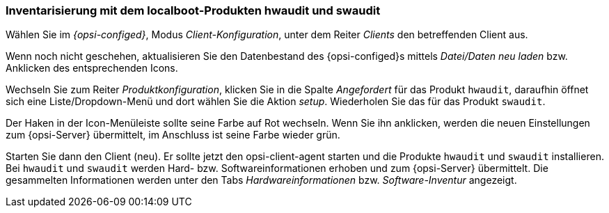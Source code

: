 [[firststeps-software-deployment-product-tests-inventory]]
=== Inventarisierung mit dem localboot-Produkten hwaudit und swaudit

Wählen Sie im _{opsi-configed}_, Modus _Client-Konfiguration_, unter dem Reiter _Clients_ den betreffenden Client aus.

Wenn noch nicht geschehen, aktualisieren Sie den Datenbestand des {opsi-configed}s mittels _Datei/Daten neu laden_ bzw. Anklicken des entsprechenden Icons.

Wechseln Sie zum Reiter _Produktkonfiguration_, klicken Sie in die Spalte _Angefordert_ für das Produkt `hwaudit`, daraufhin öffnet sich eine Liste/Dropdown-Menü und dort wählen Sie die Aktion _setup_. Wiederholen Sie das für das Produkt `swaudit`.

Der Haken in der Icon-Menüleiste sollte seine Farbe auf Rot wechseln. Wenn Sie ihn anklicken, werden die neuen Einstellungen zum {opsi-Server} übermittelt, im Anschluss ist seine Farbe wieder grün.

Starten Sie dann den Client (neu).
Er sollte jetzt den +opsi-client-agent+ starten und die Produkte `hwaudit` und `swaudit` installieren.
Bei `hwaudit` und `swaudit` werden Hard- bzw. Softwareinformationen erhoben und zum {opsi-Server} übermittelt.
Die gesammelten Informationen werden unter den Tabs _Hardwareinformationen_ bzw. _Software-Inventur_ angezeigt.